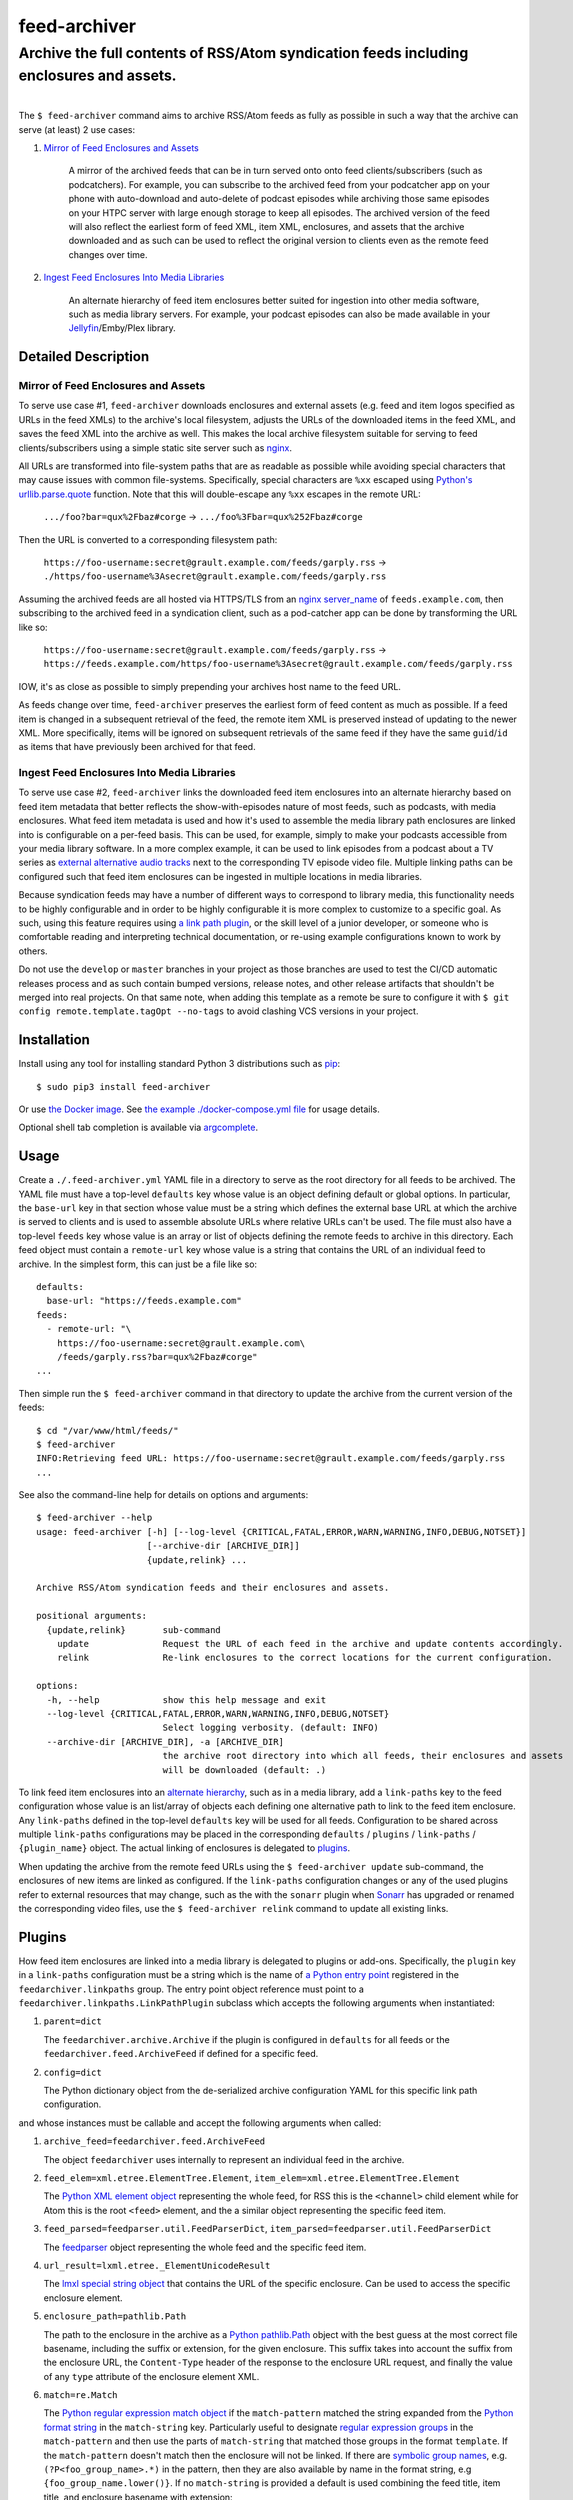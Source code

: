 ########################################################################################
feed-archiver
########################################################################################
Archive the full contents of RSS/Atom syndication feeds including enclosures and assets.
****************************************************************************************

.. list-table::
   :class: borderless align-right

   * - .. figure:: https://img.shields.io/pypi/v/feed-archiver.svg?logo=pypi&label=PyPI&logoColor=gold
	  :alt: PyPI latest release version
	  :target: https://pypi.org/project/feed-archiver/
       .. figure:: https://img.shields.io/pypi/dm/feed-archiver.svg?color=blue&label=Downloads&logo=pypi&logoColor=gold
	  :alt: PyPI downloads per month
	  :target: https://pypi.org/project/feed-archiver/
       .. figure:: https://img.shields.io/pypi/pyversions/feed-archiver.svg?logo=python&label=Python&logoColor=gold
	  :alt: PyPI Python versions
	  :target: https://pypi.org/project/feed-archiver/
       .. figure:: https://img.shields.io/badge/code%20style-black-000000.svg
	  :alt: Python code style
	  :target: https://github.com/psf/black

     - .. figure:: https://gitlab.com/rpatterson/feed-archiver/-/badges/release.svg
	  :alt: GitLab latest release
	  :target: https://gitlab.com/rpatterson/feed-archiver/-/releases
       .. figure:: https://gitlab.com/rpatterson/feed-archiver/badges/master/pipeline.svg
	  :alt: GitLab CI/CD pipeline status
	  :target: https://gitlab.com/rpatterson/feed-archiver/-/commits/master
       .. figure:: https://gitlab.com/rpatterson/feed-archiver/badges/master/coverage.svg
	  :alt: GitLab coverage report
	  :target: https://gitlab.com/rpatterson/feed-archiver/-/commits/master
       .. figure:: https://img.shields.io/gitlab/stars/rpatterson/feed-archiver?gitlab_url=https%3A%2F%2Fgitlab.com&logo=gitlab
	  :alt: GitLab repo stars
	  :target: https://gitlab.com/rpatterson/feed-archiver

     - .. figure:: https://img.shields.io/github/v/release/rpatterson/feed-archiver?logo=github
	  :alt: GitHub release (latest SemVer)
	  :target: https://github.com/rpatterson/feed-archiver/releases
       .. figure:: https://github.com/rpatterson/feed-archiver/actions/workflows/ci-cd.yml/badge.svg
	  :alt: GitHub Actions status
	  :target: https://github.com/rpatterson/feed-archiver/
       .. figure:: https://codecov.io/github/rpatterson/feed-archiver/branch/master/graph/badge.svg?token=GNKVQ8VYOU
	  :alt: Codecov test coverage
	  :target: https://codecov.io/github/rpatterson/feed-archiver
       .. figure:: https://img.shields.io/github/stars/rpatterson/feed-archiver?logo=github
	  :alt: GitHub repo stars
	  :target: https://github.com/rpatterson/feed-archiver/

     - .. figure:: https://img.shields.io/docker/v/merpatterson/feed-archiver?sort=semver&logo=docker
	  :alt: Docker Hub image version (latest semver)
	  :target: https://hub.docker.com/r/merpatterson/feed-archiver
       .. figure:: https://img.shields.io/docker/pulls/merpatterson/feed-archiver?logo=docker
	  :alt: Docker Hub image pulls count
	  :target: https://hub.docker.com/r/merpatterson/feed-archiver
       .. figure:: https://img.shields.io/docker/stars/merpatterson/feed-archiver?logo=docker
	  :alt: Docker Hub stars
	  :target: https://hub.docker.com/r/merpatterson/feed-archiver
       .. figure:: https://img.shields.io/docker/image-size/merpatterson/feed-archiver?logo=docker
	  :alt: Docker Hub image size (latest semver)
	  :target: https://hub.docker.com/r/merpatterson/feed-archiver

The ``$ feed-archiver`` command aims to archive RSS/Atom feeds as fully as possible in
such a way that the archive can serve (at least) 2 use cases:

#. `Mirror of Feed Enclosures and Assets`_

    A mirror of the archived feeds that can be in turn served onto onto feed
    clients/subscribers (such as podcatchers).  For example, you can subscribe to the
    archived feed from your podcatcher app on your phone with auto-download and
    auto-delete of podcast episodes while archiving those same episodes on your HTPC
    server with large enough storage to keep all episodes.  The archived version of the
    feed will also reflect the earliest form of feed XML, item XML, enclosures, and
    assets that the archive downloaded and as such can be used to reflect the original
    version to clients even as the remote feed changes over time.

#. `Ingest Feed Enclosures Into Media Libraries`_

    An alternate hierarchy of feed item enclosures better suited for ingestion into
    other media software, such as media library servers.  For example, your podcast
    episodes can also be made available in your `Jellyfin`_/Emby/Plex library.

********************
Detailed Description
********************

Mirror of Feed Enclosures and Assets
====================================

To serve use case #1, ``feed-archiver`` downloads enclosures and external assets
(e.g. feed and item logos specified as URLs in the feed XMLs) to the archive's local
filesystem, adjusts the URLs of the downloaded items in the feed XML, and saves the feed
XML into the archive as well.  This makes the local archive filesystem suitable for
serving to feed clients/subscribers using a simple static site server such as `nginx`_.

All URLs are transformed into file-system paths that are as readable as possible while
avoiding special characters that may cause issues with common file-systems.
Specifically, special characters are ``%xx`` escaped using `Python's
urllib.parse.quote`_ function.  Note that this will double-escape any
``%xx`` escapes in the remote URL:

  ``.../foo?bar=qux%2Fbaz#corge`` -> ``.../foo%3Fbar=qux%252Fbaz#corge``

Then the URL is converted to a corresponding filesystem path:

  ``https://foo-username:secret@grault.example.com/feeds/garply.rss`` ->
  ``./https/foo-username%3Asecret@grault.example.com/feeds/garply.rss``

Assuming the archived feeds are all hosted via HTTPS/TLS from an `nginx server_name`_ of
``feeds.example.com``, then subscribing to the archived feed in a syndication client,
such as a pod-catcher app can be done by transforming the URL like so:

  ``https://foo-username:secret@grault.example.com/feeds/garply.rss`` ->
  ``https://feeds.example.com/https/foo-username%3Asecret@grault.example.com/feeds/garply.rss``

IOW, it's as close as possible to simply prepending your archives host name to the feed
URL.

As feeds change over time, ``feed-archiver`` preserves the earliest form of feed content
as much as possible.  If a feed item is changed in a subsequent retrieval of the feed,
the remote item XML is preserved instead of updating to the newer XML.  More
specifically, items will be ignored on subsequent retrievals of the same feed if they
have the same ``guid``/``id`` as items that have previously been archived for that feed.

Ingest Feed Enclosures Into Media Libraries
===========================================

To serve use case #2, ``feed-archiver`` links the downloaded feed item enclosures into
an alternate hierarchy based on feed item metadata that better reflects the
show-with-episodes nature of most feeds, such as podcasts, with media enclosures.  What
feed item metadata is used and how it's used to assemble the media library path
enclosures are linked into is configurable on a per-feed basis.  This can be used, for
example, simply to make your podcasts accessible from your media library software.  In a
more complex example, it can be used to link episodes from a podcast about a TV series
as `external alternative audio tracks`_ next to the corresponding TV episode video file.
Multiple linking paths can be configured such that feed item enclosures can be ingested
in multiple locations in media libraries.

Because syndication feeds may have a number of different ways to correspond to library
media, this functionality needs to be highly configurable and in order to be highly
configurable it is more complex to customize to a specific goal.  As such, using this
feature requires using `a link path plugin`_, or the skill level of a junior developer,
or someone who is comfortable reading and interpreting technical documentation, or
re-using example configurations known to work by others.

Do not use the ``develop`` or ``master`` branches in your project as those branches are
used to test the CI/CD automatic releases process and as such contain bumped versions,
release notes, and other release artifacts that shouldn't be merged into real projects.
On that same note, when adding this template as a remote be sure to configure it with
``$ git config remote.template.tagOpt --no-tags`` to avoid clashing VCS versions in your
project.


************
Installation
************

Install using any tool for installing standard Python 3 distributions such as `pip`_::

  $ sudo pip3 install feed-archiver

Or use `the Docker image`_.  See `the example ./docker-compose.yml file`_ for usage
details.

Optional shell tab completion is available via `argcomplete`_.


*****
Usage
*****

Create a ``./.feed-archiver.yml`` YAML file in a directory to serve as the root
directory for all feeds to be archived.  The YAML file must have a top-level
``defaults`` key whose value is an object defining default or global options.  In
particular, the ``base-url`` key in that section whose value must be a string which
defines the external base URL at which the archive is served to clients and is used to
assemble absolute URLs where relative URLs can't be used.  The file must also have a
top-level ``feeds`` key whose value is an array or list of objects defining the remote
feeds to archive in this directory.  Each feed object must contain a ``remote-url`` key
whose value is a string that contains the URL of an individual feed to archive.  In the
simplest form, this can just be a file like so::

  defaults:
    base-url: "https://feeds.example.com"
  feeds:
    - remote-url: "\
      https://foo-username:secret@grault.example.com\
      /feeds/garply.rss?bar=qux%2Fbaz#corge"
  ...

Then simple run the ``$ feed-archiver`` command in that directory to update the archive
from the current version of the feeds::

  $ cd "/var/www/html/feeds/"
  $ feed-archiver
  INFO:Retrieving feed URL: https://foo-username:secret@grault.example.com/feeds/garply.rss
  ...

See also the command-line help for details on options and arguments::

  $ feed-archiver --help
  usage: feed-archiver [-h] [--log-level {CRITICAL,FATAL,ERROR,WARN,WARNING,INFO,DEBUG,NOTSET}]
		       [--archive-dir [ARCHIVE_DIR]]
		       {update,relink} ...

  Archive RSS/Atom syndication feeds and their enclosures and assets.

  positional arguments:
    {update,relink}       sub-command
      update              Request the URL of each feed in the archive and update contents accordingly.
      relink              Re-link enclosures to the correct locations for the current configuration.

  options:
    -h, --help            show this help message and exit
    --log-level {CRITICAL,FATAL,ERROR,WARN,WARNING,INFO,DEBUG,NOTSET}
			  Select logging verbosity. (default: INFO)
    --archive-dir [ARCHIVE_DIR], -a [ARCHIVE_DIR]
			  the archive root directory into which all feeds, their enclosures and assets
			  will be downloaded (default: .)

To link feed item enclosures into an `alternate hierarchy`_, such as in a media library,
add a ``link-paths`` key to the feed configuration whose value is an list/array of
objects each defining one alternative path to link to the feed item enclosure.  Any
``link-paths`` defined in the top-level ``defaults`` key will be used for all feeds.
Configuration to be shared across multiple ``link-paths`` configurations may be placed
in the corresponding ``defaults`` / ``plugins`` / ``link-paths`` / ``{plugin_name}``
object.  The actual linking of enclosures is delegated to `plugins`_.

When updating the archive from the remote feed URLs using the ``$ feed-archiver
update`` sub-command, the enclosures of new items are linked as configured.  If the
``link-paths`` configuration changes or any of the used plugins refer to external
resources that may change, such as the with the ``sonarr`` plugin when `Sonarr`_ has
upgraded or renamed the corresponding video files, use the  ``$ feed-archiver relink``
command to update all existing links.


*******
Plugins
*******

How feed item enclosures are linked into a media library is delegated to plugins or
add-ons.  Specifically, the ``plugin`` key in a ``link-paths`` configuration must be a
string which is the name of `a Python entry point`_ registered in the
``feedarchiver.linkpaths`` group.  The entry point object reference must point to a
``feedarchiver.linkpaths.LinkPathPlugin`` subclass which accepts the following arguments
when instantiated:

#. ``parent=dict``

   The ``feedarchiver.archive.Archive`` if the plugin is configured in ``defaults`` for
   all feeds or the ``feedarchiver.feed.ArchiveFeed`` if defined for a specific feed.

#. ``config=dict``

   The Python dictionary object from the de-serialized archive configuration YAML for
   this specific link path configuration.

and whose instances must be callable and accept the following arguments when called:

#. ``archive_feed=feedarchiver.feed.ArchiveFeed``

   The object ``feedarchiver`` uses internally to represent an individual feed in the
   archive.

#. ``feed_elem=xml.etree.ElementTree.Element``,
   ``item_elem=xml.etree.ElementTree.Element``

   The `Python XML element object`_ representing the whole feed, for RSS this is the
   ``<channel>`` child element while for Atom this is the root ``<feed>`` element, and
   the a similar object representing the specific feed item.

#. ``feed_parsed=feedparser.util.FeedParserDict``,
   ``item_parsed=feedparser.util.FeedParserDict``

   The `feedparser`_ object representing the whole feed and the specific feed item.

#. ``url_result=lxml.etree._ElementUnicodeResult``

   The `lmxl special string object`_ that contains the URL of the specific enclosure.
   Can be used to access the specific enclosure element.

#. ``enclosure_path=pathlib.Path``

   The path to the enclosure in the archive as a `Python pathlib.Path`_ object with the
   best guess at the most correct file basename, including the suffix or extension, for
   the given enclosure.  This suffix takes into account the suffix from the enclosure
   URL, the ``Content-Type`` header of the response to the enclosure URL request, and
   finally the value of any ``type`` attribute of the enclosure element XML.

#. ``match=re.Match``

   The `Python regular expression match object`_ if the ``match-pattern`` matched the
   string expanded from the `Python format string`_ in the ``match-string`` key.
   Particularly useful to designate `regular expression groups`_ in the
   ``match-pattern`` and then use the parts of ``match-string`` that matched those
   groups in the format ``template``.  If the ``match-pattern`` doesn't match then the
   enclosure will not be linked. If there are `symbolic group names`_,
   e.g. ``(?P<foo_group_name>.*)`` in the pattern, then they are also available by name
   in the format string, e.g ``{foo_group_name.lower()}``.  If no ``match-string`` is
   provided a default is used combining the feed title, item title, and enclosure
   basename with extension::

     {utils.quote_sep(feed_parsed.feed.title).strip()}/{utils.quote_sep(item_parsed.title).strip()}{enclosure_path.suffix}

If the plugin returns a value, it must be a list of strings and will be used as the
target paths at which to link the enclosure.  Relative paths are resolved against the
archive root.  These paths are not escaped, so if escaping is needed it must be a part
of the plugin configuration. If no plugins link a given enclosure, then any plugins
whose ``fallback`` key is ``true`` will be applied. Here's an example ``link-paths``
definition::

  defaults:
    base-url: "https://feeds.example.com"
    plugins:
      link-paths:
	sonarr:
	  url: "http://localhost:8989"
	  api-key: "????????????????????????????????"
    link-paths:
      # Link all feed item enclosures into the media library under the podcasts
      # directory.  Link items into an album directory named by series title if
      # matching.
      - template: "\
	/media/Library/Music/Podcasts\
	/{utils.quote_sep(feed_parsed.feed.title).strip()}\
	/{series_title}\
	/{utils.quote_sep(item_parsed.title).strip()}{enclosure_path.suffix}"
	match-string: "{utils.quote_sep(item_parsed.title).strip()}"
	match-pattern: "\
	(?P<item_title>.+) \\((?P<series_title>.+) \
	(?P<season_number>[0-9])(?P<episode_numbers>[0-9]+[0-9Ee& -]*)\\)"
      # Otherwise link into "self-titled" album directories of the same name as the
      # feed.
      - template: "\
        /media/Library/Music/Podcasts\
        /{utils.quote_sep(feed_parsed.feed.title).strip()}\
        /{utils.quote_sep(feed_parsed.feed.title).strip()}\
        /{utils.quote_sep(item_parsed.title).strip()}{enclosure_path.suffix}"
	fallback: true
  feeds:
    - remote-url: "\
      https://foo-username:secret@grault.example.com\
      /feeds/garply.rss?bar=qux%2Fbaz#corge"
      link-paths:
	# This particular feed is a podcast about a TV series/show.  Link enclosures
	# from feed items about an individual episode next to the episode video file as
	# an external audio track using a non-default plugin.
	- plugin: "sonarr"
	  match-string: "{utils.quote_sep(item_parsed.title).strip()}"
	  match-pattern: "\
	  (?P<item_title>.+) \\((?P<series_title>.+) \
	  (?P<season_number>[0-9])(?P<episode_numbers>[0-9]+[0-9Ee& -]*)\\)"
	  stem-append: "-garply"
  ...

Default Template Plugin
=======================

If no ``plugin`` key is specified, the ``template`` plugin is used.  The link
path config may include the ``template`` key containing a `Python format string`_ which
will be expanded to determine where the feed item enclosure should be linked to.  The
default ``template`` is::

  ./Feeds/{utils.quote_sep(feed_parsed.feed.title).strip()}/{utils.quote_sep(item_parsed.title).strip()}{enclosure_path.suffix}

The format strings may reference any of `the arguments passed into link path plugins`_.

Sonarr TV Series Plugin
=======================

The ``sonarr`` plugin uses values from the link path configuration and/or the ``match``
groups to lookup a TV series/show managed by `Sonarr`_, then lookup an episode video
file that corresponds to the feed item enclosure/content, and link the enclosure/content
next to that video file.  The ``link-paths`` configuration or ``match`` groups must
contain:

- ``url`` and ``api-key`` used to `connect to the Sonarr API`_
- ``series_id`` or ``series_title`` used to `look up the TV show/series`_, note that
  using ``series_id`` saves on Sonarr API request per update
- ``season_number`` used to `lookup the episode file`_
- ``episode_numbers`` used to `lookup the episode file`_, plural to support
  multi-episode files

They may also include:

- ``stem-append`` containing a string to append to the episode file stem before the
  enclosure/content suffix/extension


************
CONTRIBUTING
************

NOTE: `This project is hosted on GitLab`_.  There's `a mirror on GitHub`_ but please use
GitLab for reporting issues, submitting PRs/MRs and any other development or maintenance
activity.

See `the ./CONTRIBUTING.rst file`_ for more details on how to get started with
development.


.. _alternate hierarchy: `Ingest Feed Enclosures Into Media Libraries`_
.. _a link path plugin: `Plugins`_
.. _the arguments passed into link path plugins: `Plugins`_

.. _pip: https://pip.pypa.io/en/stable/installation/
.. _argcomplete: https://kislyuk.github.io/argcomplete/#installation
.. _a Python entry point:
   https://packaging.python.org/en/latest/specifications/entry-points/#data-model
.. _Python format string: https://docs.python.org/3/library/string.html#formatstrings
.. _Python regular expression match object:
   https://docs.python.org/3/library/re.html#match-objects
.. _regular expression groups: https://docs.python.org/3/library/re.html#index-17
.. _symbolic group names: https://docs.python.org/3/library/re.html#index-18
.. _Python's urllib.parse.quote:
   https://docs.python.org/3/library/urllib.parse.html#urllib.parse.quote
.. _Python pathlib.path:
   https://docs.python.org/3/library/pathlib.html#accessing-individual-parts
.. _Python XML element object:
    https://docs.python.org/3/library/xml.etree.elementtree.html#element-objects
.. _lmxl special string object: https://lxml.de/xpathxslt.html#xpath-return-values
.. _feedparser: https://pythonhosted.org/feedparser/index.html

.. _nginx: https://nginx.org/en/docs/
.. _nginx server_name: https://www.nginx.com/resources/wiki/start/topics/examples/server_blocks/

.. _Jellyfin: https://jellyfin.org/
.. _external alternative audio tracks:
   https://jellyfin.org/docs/general/server/media/external-audio-files.html
.. _Sonarr: https://sonarr.tv
.. _connect to the Sonarr API: https://github.com/Sonarr/Sonarr/wiki/API#url
.. _look up the TV show/series: https://github.com/Sonarr/Sonarr/wiki/Series#getid
.. _lookup the episode file: https://github.com/Sonarr/Sonarr/wiki/Episode#get

.. _the Docker image: https://hub.docker.com/r/merpatterson/feed-archiver
.. _`the example ./docker-compose.yml file`:
   https://gitlab.com/rpatterson/feed-archiver/blob/master/docker-compose.yml

.. _`This project is hosted on GitLab`:
   https://gitlab.com/rpatterson/feed-archiver
.. _`a mirror on GitHub`:
   https://github.com/rpatterson/feed-archiver
.. _`the ./CONTRIBUTING.rst file`:
   https://gitlab.com/rpatterson/feed-archiver/blob/master/CONTRIBUTING.rst
